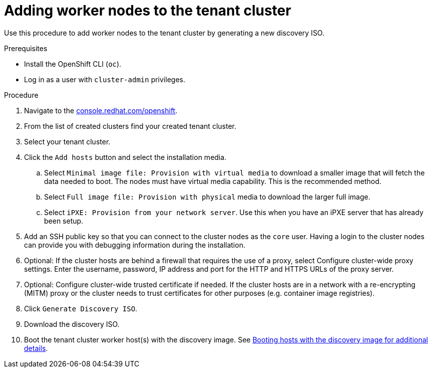 // Module included in the following assemblies:
//CC-3 (alongside 4.10 dev preview)
// * hardware_enablement/dpu-hardware-offload.adoc

:_content-type: PROCEDURE
[id="dpu-adding-additional-hosts-using-ai_{context}"]
= Adding worker nodes to the tenant cluster

Use this procedure to add worker nodes to the tenant cluster by generating a new discovery ISO.

.Prerequisites

* Install the OpenShift CLI (`oc`).
* Log in as a user with `cluster-admin` privileges.

.Procedure

. Navigate to the link:https://console.redhat.com/openshift[console.redhat.com/openshift].

. From the list of created clusters find your created tenant cluster.

. Select your tenant cluster.

. Click the `Add hosts` button and select the installation media.

.. Select `Minimal image file: Provision with virtual media` to download a smaller image that will fetch the data needed to boot. The nodes must have virtual media capability. This is the recommended method.

.. Select `Full image file: Provision with physical` media to download the larger full image.

.. Select `iPXE: Provision from your network server`. Use this when you have an iPXE server that has already been setup.

. Add an SSH public key so that you can connect to the cluster nodes as the `core` user. Having a login to the cluster nodes can provide you with debugging information during the installation.

. Optional: If the cluster hosts are behind a firewall that requires the use of a proxy, select Configure cluster-wide proxy settings. Enter the username, password, IP address and port for the HTTP and HTTPS URLs of the proxy server.

. Optional: Configure cluster-wide trusted certificate if needed. If the cluster hosts are in a network with a re-encrypting (MITM) proxy or the cluster needs to trust certificates for other purposes (e.g. container image registries).

. Click `Generate Discovery ISO`.

. Download the discovery ISO.

. Boot the tenant cluster worker host(s) with the discovery image. See link:https://access.redhat.com/documentation/en-us/assisted_installer_for_openshift_container_platform/2022/html/assisted_installer_for_openshift_container_platform/assembly_booting-hosts-with-the-discovery-image[Booting hosts with the discovery image for additional details].
